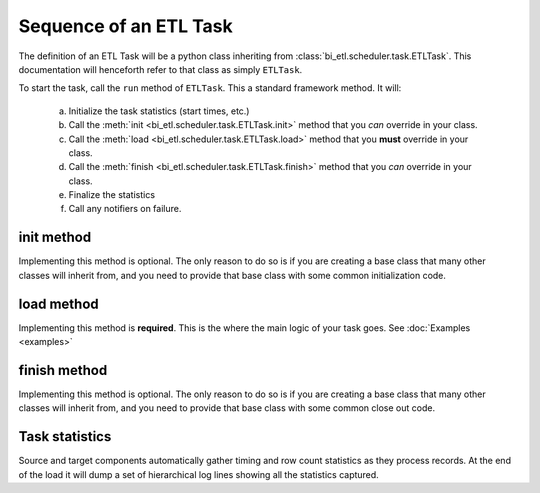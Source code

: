 #######################
Sequence of an ETL Task
#######################

The definition of an ETL Task will be a python class inheriting from :class:`bi_etl.scheduler.task.ETLTask`.
This documentation will henceforth refer to that class as simply ``ETLTask``.

To start the task, call the ``run`` method of ``ETLTask``. This a standard framework method. It will:

   a.	Initialize the task statistics (start times, etc.)
   b.	Call the :meth:`init <bi_etl.scheduler.task.ETLTask.init>` method that you *can* override in your class.
   c.	Call the :meth:`load <bi_etl.scheduler.task.ETLTask.load>` method that you **must** override in your class.
   d.	Call the :meth:`finish <bi_etl.scheduler.task.ETLTask.finish>` method that you *can* override in your class.
   e.	Finalize the statistics
   f.	Call any notifiers on failure.


***********
init method
***********

Implementing this method is optional. The only reason to do so is if you are creating a base class that
many other classes will inherit from, and you need to provide that base class with some common initialization
code.

***********
load method
***********

Implementing this method is **required**. This is the where the main logic of your task goes.
See :doc:`Examples <examples>`

*************
finish method
*************

Implementing this method is optional. The only reason to do so is if you are creating a base class that
many other classes will inherit from, and you need to provide that base class with some common close out
code.

***************
Task statistics
***************

Source and target components automatically gather timing and row count statistics as they
process records. At the end of the load it will dump a set of hierarchical log lines showing
all the statistics captured.

.. code-block:: text
  :caption: Example statistics

    INFO     etl.example.job statistics=
    example_target_table:
        AutoDiskLookup example_target_table.NK:
            Final Row Count: 887
            Memory Size: 280,292
            Disk Size: 0
        truncate:
            start time: 2024-03-01 16:15:46.739647
            stop  time: 2024-03-01 16:15:47.120763
            seconds elapsed: 0.381
            calls: 1
        AutoDiskLookup example_target_table.PK:
            Final Row Count: 887
            Memory Size: 280,292
            Disk Size: 0
        fill_cache:
            seconds elapsed: 0.140
            read:
                seconds elapsed: 0.138
                rows_read: 887
                first row seconds: 0.073 seconds
            build_row_safe:
                seconds elapsed: 0.011
                calls: 887
            rows in d_mer_measure_new.NK: 887
            rows in d_mer_measure_new.PK: 887

        upsert:
            start time: 2024-03-01 16:15:59.031678
            stop  time: 2024-03-01 16:16:03.055120
            seconds elapsed: 1.144
            upsert source row count: 11,201
            build_row_safe:
                seconds elapsed: 0.118
                calls: 11,201
            get_by_lookup:
                seconds elapsed: 0.166
                Found in cache: 11,201
            updated columns:
                source_srgt_key: 312
                example_column1: 4,425
                example_column2: 5,620
                example_column3: 5,620
            update:
                seconds elapsed: 0.274
        logically_delete_not_processed:
            seconds elapsed: 0.009
            rows read: 887
            updates count: 0
            read:
                seconds elapsed: 8.930
                rows_read: 887
                first row seconds: 0.000 seconds
    SQLQuery(source_query_name :sorted:):
        read:
            seconds elapsed: 4.487
            rows_read: 11,201
            first row seconds: 0.455 seconds
    Task Load:
        start time: 2024-03-01 16:15:41.670609
        stop time: 2024-03-01 16:16:11.993136
        seconds elapsed: 30.323 seconds
